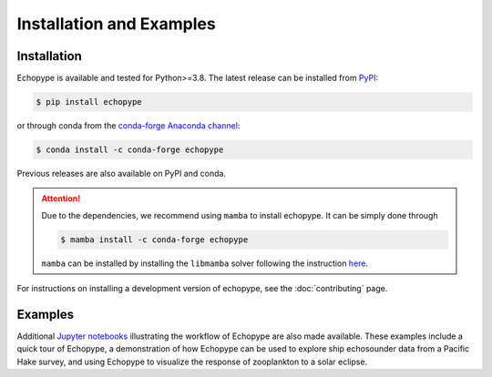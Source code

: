 Installation and Examples
=========================


Installation
------------

Echopype is available and tested for Python>=3.8. The latest release
can be installed from `PyPI <https://pypi.org/project/echopype/>`_:

.. code-block:: console

   $ pip install echopype

or through conda from the `conda-forge Anaconda channel <https://anaconda.org/conda-forge/echopype>`_:

.. code-block:: console

   $ conda install -c conda-forge echopype

Previous releases are also available on PyPI and conda.

.. attention::
   Due to the dependencies, we recommend using ``mamba`` to install echopype.
   It can be simply done through

   .. code-block:: console

      $ mamba install -c conda-forge echopype

   ``mamba`` can be installed by installing the ``libmamba`` solver
   following the instruction `here <https://conda.github.io/conda-libmamba-solver/getting-started/>`_.


For instructions on installing a development version of echopype,
see the :doc:`contributing` page.


Examples
--------

Additional `Jupyter notebooks <https://osoceanacoustics.github.io/echopype-examples/>`_
illustrating the workflow of Echopype are also made available. These
examples include a quick tour of Echopype, a demonstration of how Echopype can be used
to explore ship echosounder data from a Pacific Hake survey, and using Echopype to
visualize the response of zooplankton to a solar eclipse.
